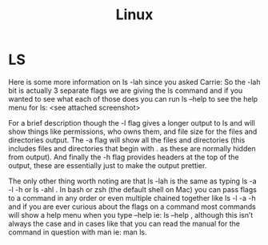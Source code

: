 :PROPERTIES:
:ID:       8f8d4797-dca7-4e7f-afcb-b12fa196d412
:END:
#+title: Linux
#+created: [2021-11-08 Mon 19:49]
#+last_modified: [2021-11-23 Tue 12:31:17]
#+filetags: OperatingSystem

* LS
  Here is some more information on ls -lah since you asked Carrie: So the -lah bit
  is actually 3 separate flags we are giving the ls command and if you wanted to
  see what each of those does you can run ls --help to see the help menu for ls:
  <see attached screenshot>

  For a brief description though the -l flag gives a longer output to ls and will
  show things like permissions, who owns them, and file size for the files and
  directories output. The -a flag will show all the files and directories (this
  includes files and directories that begin with . as these are normally hidden
  from output). And finally the -h flag provides headers at the top of the output,
  these are essentially just to make the output prettier.

  The only other thing worth noting are that ls -lah is the same as typing ls -a
  -l -h or ls -ahl . In bash or zsh (the default shell on Mac) you can pass flags
  to a command in any order or even multiple chained together like ls -l -a -h and
  if you are ever curious about the flags on a command most commands will show a
  help menu when you type --help ie:  ls --help , although this isn’t always the
  case and in cases like that you can read the manual for the command in question
  with man ie: man ls.
